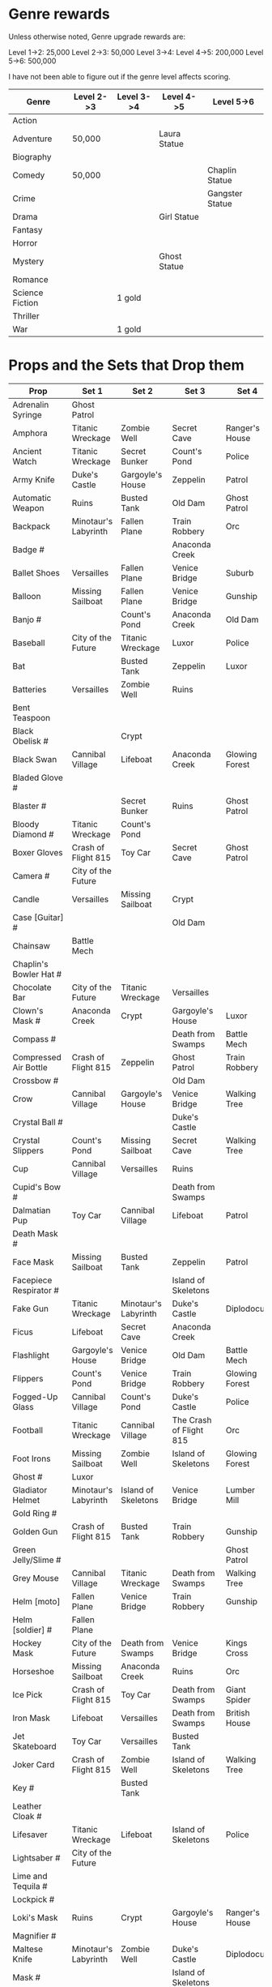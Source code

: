 


* Genre rewards

Unless otherwise noted, Genre upgrade rewards are:

Level 1->2: 25,000
Level 2->3: 50,000
Level 3->4: 
Level 4->5: 200,000
Level 5->6: 500,000

I have not been able to figure out if the genre level affects scoring. 

| Genre           | Level 2->3 | Level 3->4 | Level 4->5   | Level 5->6      |
|-----------------+------------+------------+--------------+-----------------|
| Action          |            |            |              |                 |
| Adventure       | 50,000     |            | Laura Statue |                 |
| Biography       |            |            |              |                 |
| Comedy          | 50,000     |            |              | Chaplin Statue  |
| Crime           |            |            |              | Gangster Statue |
| Drama           |            |            | Girl Statue  |                 |
| Fantasy         |            |            |              |                 |
| Horror          |            |            |              |                 |
| Mystery         |            |            | Ghost Statue |                 |
| Romance         |            |            |              |                 |
| Science Fiction |            | 1 gold     |              |                 |
| Thriller        |            |            |              |                 |
| War             |            | 1 gold     |              |                 |


* Props and the Sets that Drop them

# = probably incomplete

|----------------------------+----------------------+----------------------+-------------------------+----------------+--------------------|
| Prop                       | Set 1                | Set 2                | Set 3                   | Set 4          | Set 5              |
|----------------------------+----------------------+----------------------+-------------------------+----------------+--------------------|
| Adrenalin Syringe          | Ghost Patrol         |                      |                         |                |                    |
| Amphora                    | Titanic Wreckage     | Zombie Well          | Secret Cave             | Ranger's House |                    |
| Ancient Watch              | Titanic Wreckage     | Secret Bunker        | Count's Pond            | Police         |                    |
| Army Knife                 | Duke's Castle        | Gargoyle's House     | Zeppelin                | Patrol         |                    |
| Automatic Weapon           | Ruins                | Busted Tank          | Old Dam                 | Ghost Patrol   |                    |
| Backpack                   | Minotaur's Labyrinth | Fallen Plane         | Train Robbery           | Orc            | Pterodactyl        |
| Badge #                    |                      |                      | Anaconda Creek          |                |                    |
| Ballet Shoes               | Versailles           | Fallen Plane         | Venice Bridge           | Suburb         |                    |
| Balloon                    | Missing Sailboat     | Fallen Plane         | Venice Bridge           | Gunship        |                    |
| Banjo #                    |                      | Count's Pond         | Anaconda Creek          | Old Dam        | Glowing Forest     |
| Baseball                   | City of the Future   | Titanic Wreckage     | Luxor                   | Police         | Lumber Mill        |
| Bat                        |                      | Busted Tank          | Zeppelin                | Luxor          | Glowing Forest     |
| Batteries                  | Versailles           | Zombie Well          | Ruins                   |                |                    |
| Bent Teaspoon              |                      |                      |                         |                |                    |
| Black Obelisk #            |                      | Crypt                |                         |                |                    |
| Black Swan                 | Cannibal Village     | Lifeboat             | Anaconda Creek          | Glowing Forest |                    |
| Bladed Glove #             |                      |                      |                         |                |                    |
| Blaster #                  |                      | Secret Bunker        | Ruins                   | Ghost Patrol   |                    |
| Bloody Diamond #           | Titanic Wreckage     | Count's Pond         |                         |                |                    |
| Boxer Gloves               | Crash of Flight 815  | Toy Car              | Secret Cave             | Ghost Patrol   | British House      |
| Camera #                   | City of the Future   |                      |                         |                |                    |
| Candle                     | Versailles           | Missing Sailboat     | Crypt                   |                | Walking Tree       |
| Case [Guitar] #            |                      |                      | Old Dam                 |                |                    |
| Chainsaw                   | Battle Mech          |                      |                         |                |                    |
| Chaplin's Bowler Hat #     |                      |                      |                         |                | Dinosaur Graveyard |
| Chocolate Bar              | City of the Future   | Titanic Wreckage     | Versailles              |                |                    |
| Clown's Mask #             | Anaconda Creek       | Crypt                | Gargoyle's House        | Luxor          |                    |
| Compass #                  |                      |                      | Death from Swamps       | Battle Mech    |                    |
| Compressed Air Bottle      | Crash of Flight 815  | Zeppelin             | Ghost Patrol            | Train Robbery  | Patrol             |
| Crossbow #                 |                      |                      | Old Dam                 |                |                    |
| Crow                       | Cannibal Village     | Gargoyle's House     | Venice Bridge           | Walking Tree   |                    |
| Crystal Ball #             |                      |                      | Duke's Castle           |                |                    |
| Crystal Slippers           | Count's Pond         | Missing Sailboat     | Secret Cave             | Walking Tree   |                    |
| Cup                        | Cannibal Village     | Versailles           | Ruins                   |                | Giant Spider       |
| Cupid's Bow #              |                      |                      | Death from Swamps       |                |                    |
| Dalmatian Pup              | Toy Car              | Cannibal Village     | Lifeboat                | Patrol         |                    |
| Death Mask  #              |                      |                      |                         |                |                    |
| Face Mask                  | Missing Sailboat     | Busted Tank          | Zeppelin                | Patrol         |                    |
| Facepiece Respirator #     |                      |                      | Island of Skeletons     |                |                    |
| Fake Gun                   | Titanic Wreckage     | Minotaur's Labyrinth | Duke's Castle           | Diplodocus     |                    |
| Ficus                      | Lifeboat             | Secret Cave          | Anaconda Creek          |                | Giant Spider       |
| Flashlight                 | Gargoyle's House     | Venice Bridge        | Old Dam                 | Battle Mech    |                    |
| Flippers                   | Count's Pond         | Venice Bridge        | Train Robbery           | Glowing Forest | Fishes             |
| Fogged-Up Glass            | Cannibal Village     | Count's Pond         | Duke's Castle           | Police         |                    |
| Football                   | Titanic Wreckage     | Cannibal Village     | The Crash of Flight 815 | Orc            | Seagulls           |
| Foot Irons                 | Missing Sailboat     | Zombie Well          | Island of Skeletons     | Glowing Forest | British House      |
| Ghost #                    | Luxor                |                      |                         |                |                    |
| Gladiator Helmet           | Minotaur's Labyrinth | Island of Skeletons  | Venice Bridge           | Lumber Mill    |                    |
| Gold Ring #                |                      |                      |                         |                |                    |
| Golden Gun                 | Crash of Flight 815  | Busted Tank          | Train Robbery           | Gunship        |                    |
| Green Jelly/Slime #        |                      |                      |                         | Ghost Patrol   |                    |
| Grey Mouse                 | Cannibal Village     | Titanic Wreckage     | Death from Swamps       | Walking Tree   |                    |
| Helm [moto]                | Fallen Plane         | Venice Bridge        | Train Robbery           | Gunship        |                    |
| Helm [soldier] #           | Fallen Plane         |                      |                         |                |                    |
| Hockey Mask                | City of the Future   | Death from Swamps    | Venice Bridge           | Kings Cross    |                    |
| Horseshoe                  | Missing Sailboat     | Anaconda Creek       | Ruins                   | Orc            | Seagulls           |
| Ice Pick                   | Crash of Flight 815  | Toy Car              | Death from Swamps       | Giant Spider   |                    |
| Iron Mask                  | Lifeboat             | Versailles           | Death from Swamps       | British House  |                    |
| Jet Skateboard             | Toy Car              | Versailles           | Busted Tank             |                |                    |
| Joker Card                 | Crash of Flight 815  | Zombie Well          | Island of Skeletons     | Walking Tree   | Lumber Mill        |
| Key #                      |                      | Busted Tank          |                         |                |                    |
| Leather Cloak #            |                      |                      |                         |                |                    |
| Lifesaver                  | Titanic Wreckage     | Lifeboat             | Island of Skeletons     | Police         | Fishes             |
| Lightsaber #               | City of the Future   |                      |                         |                |                    |
| Lime and Tequila #         |                      |                      |                         |                |                    |
| Lockpick #                 |                      |                      |                         |                |                    |
| Loki's Mask                | Ruins                | Crypt                | Gargoyle's House        | Ranger's House |                    |
| Magnifier #                |                      |                      |                         |                |                    |
| Maltese Knife              | Minotaur's Labyrinth | Zombie Well          | Duke's Castle           | Diplodocus     |                    |
| Mask #                     |                      |                      | Island of Skeletons     |                | Gargoyle's House   |
| Model Airplane #           |                      | Fallen Plane         |                         | GHost Patrol   |                    |
| Motorcycle Sticker         | Lumber Mill          |                      |                         |                |                    |
| Mummmy #                   | City of the Future   |                      | Minotoaur's Labyrinth   | Ghost Patrol + |                    |
| Opera Mask                 | City of the Future   | Crypt                | Secret Cave             | Seagulls       |                    |
| Perambulator ...           | Crash of Flight 815  | Count's Pond         | Old Dam                 |                |                    |
| Pigeon #                   |                      | Secret Cave          | Dinosaur Graveyard      |                |                    |
| Pilot's Glasses #          |                      | Old Dam              |                         |                |                    |
| Pink Soap                  | Minotaur's Labyrinth | Fallen Plane         | Venice Bridge           | Giant Spider   | British House      |
| Pipe #                     |                      |                      |                         |                |                    |
| Plush Heart                | Crash of Flight 815  | Secret Bunker        | Count's Pond            | Giant Spider   | Seagulls           |
| Predator's Mask            | Giant Spider         | Diplodocus           |                         |                |                    |
| Queen                      | Minotaur's Labyrinth | Gargoyle's House     | Train Robbery           | Kings Cross    | Pterodactyl        |
| Radio Set #                |                      | Train Robbery        | Island of Skeletons     | Ghost Patrol   |                    |
| Red and Blue Pills         |                      |                      |                         |                |                    |
| Red Cape                   | Zombie Well          | Anaconda Creek       | Fallen Plane            | Ghost Patrol   |                    |
| Revolver #                 |                      |                      |                         |                |                    |
| Rifle #                    |                      |                      | Death from Swamps       |                |                    |
| Robin Hood's Bow           | Secret Bunker        | Minotaur's Labyrinth | Zombie Well             | Ranger's House |                    |
| Roleplaying Mask #         | Cannibal Village     | Fallen Plabe         | Secret Bunker           |                |                    |
| Rope                       |                      | Busted Tank          | Island of Skeletons     | King's Cross   | Venice Bridge      |
| Rose Petals                | Versailles           | Count's Pond         | Old Dam                 | Fishes         |                    |
| Sankara Stone #            |                      |                      | Duke's Castle           |                |                    |
| Sapphire Heart / Pendant   | Titanic Wreckage     | Count's Pond         | Lifeboat                |                |                    |
| Scepter                    | Missing Sailboat     | Gargoyle's House     | Venice Bridge           | Lumber Mill    |                    |
| Scorched Banner            | Zombie Well          | Fallen Plane         | Zeppelin                | Battle Mech    | Suburb             |
| Shell #                    | Dinosaur Graveyard   | Secret Bunker        | Old Dam                 |                |                    |
| Sign #                     |                      |                      |                         |                |                    |
| Signet Ring #              |                      |                      |                         |                |                    |
| Six-Barreled Machine Gun # |                      |                      |                         |                |                    |
| Small Spinning Top         | Toy Car              | Dinosaur Graveyard   | Old Dam                 | Police         |                    |
| Smiling Cat #              |                      |                      |                         |                |                    |
| Space Dollars              | Crash of Flight 815  | Secret Bunker        | Toy Car                 | Fishes         | Suburb             |
| Spiked Mask                | Anaconda Creek       |                      | Duke's Castle           | Diplodocus     | Dinosaur Graveyard |
| Stone Car #                |                      |                      |                         |                |                    |
| Stranger's Mask #          |                      |                      |                         |                |                    |
| Symbolic Stone #           |                      |                      |                         |                |                    |
| The Hat                    | Luxor                | Ruins                | Zeppelin                | Police         |                    |
| The Tomahawk               | Minotaur's Labyrinth | Island of Skeletons  | Gargoyle's House        | Gunship        | Ranger's House     |
| Treasure Map #             | Anaconda Creek       | Secret Cave          | Fishes                  | Orc            | Train Robbery      |
| The Tricorn  #             |                      |                      |                         |                |                    |
| Videotape                  | Toy Car              | Versailles           | Gargoyle's House        | Seagulls       |                    |
| Violin                     | Missing Sailboat     | Kings Cross          | Duke's Castle           | Ghost Patrol   | Train Robbery      |
| Wedding Ring               | Versailles           | Crypt                | Duke's Castle           | Kings Cross    |                    |
| Whip #                     | Crash of Flight 815  | Busted Tank          | Zeppelin                | Ghost Patrol   | Pterodactyl        |
| White Feather #            |                      |                      |                         |                |                    |
| White Gloves #             | Lifeboat             | Fallen Plane         |                         |                |                    |
| Worn Alpenstock #          |                      |                      |                         |                |                    |
| Umbrella #                 |                      |                      |                         |                |                    |

* Prop Exchange Value

Note: The actual cash value received seems to be multipled by a factor related to your level. See main FAQ.

In decreasing order of value. Correlated to rarity but not totally. 

** 400 XP / 12,500

- Gladiator Helmet
- Pilot's Glasses
- Red Cape
- Smiling Cat
- Whip

** 300 XP  / 10,000 gamebucks

- Automatic Weapon
- Balloon [don't gift these - see FAQ]
- Crossbow
- Face Mask
- Flippers
- Fogged-Up Glass
- Golden Gun
- Joker Card
- Key
- Mask
- Pigeon
- Sankara Stone
- Small Spinning Top
- Violin
- Worn Alpenstock

** 200 XP / 7,500 gamebucks

- Adrenaline Syringe
- Amphora
- Bent Teaspoon
- Chainsaw
- Compressed Air Bottle
- Green Jelly / Slime
- Jey Skateboard
- The Hat
- Plush Heart
- Predator's Mask 
- Red and Blue Pills
- Roleplaying Mask
- Scepter
- Stranger's Mask
- Umbrella

** 100 XP / 5,000 gamebucks

- Chaplin's Bowler Hat
- Crystal Slippers
- Ficus
- Foot Irons
- Revolver

** 50XP / 2,500 gamebucks

- Radio Set 
